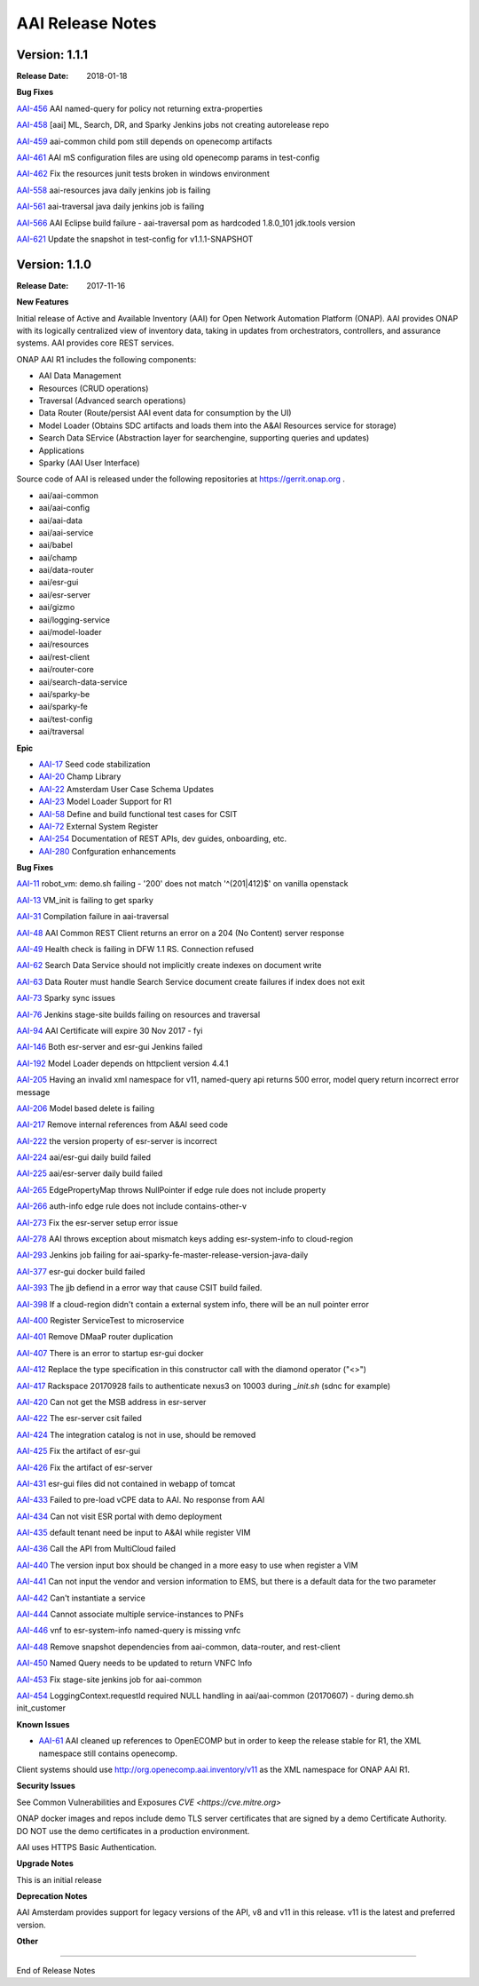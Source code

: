.. This work is licensed under a Creative Commons Attribution 4.0 International License.
.. http://creativecommons.org/licenses/by/4.0
.. Copyright 2017 AT&T Intellectual Property.  All rights reserved.


AAI Release Notes
==================		   

Version: 1.1.1
--------------

:Release Date: 2018-01-18

**Bug Fixes**

`AAI-456 <https://jira.onap.org/browse/AAI-456>`_
AAI named-query for policy not returning extra-properties

`AAI-458 <https://jira.onap.org/browse/AAI-458>`_
[aai] ML, Search, DR, and Sparky Jenkins jobs not creating autorelease repo

`AAI-459 <https://jira.onap.org/browse/AAI-459>`_
aai-common child pom still depends on openecomp artifacts

`AAI-461 <https://jira.onap.org/browse/AAI-461>`_
AAI mS configuration files are using old openecomp params in test-config

`AAI-462 <https://jira.onap.org/browse/AAI-462>`_
Fix the resources junit tests broken in windows environment

`AAI-558 <https://jira.onap.org/browse/AAI-558>`_
aai-resources java daily jenkins job is failing

`AAI-561 <https://jira.onap.org/browse/AAI-561>`_
aai-traversal java daily jenkins job is failing

`AAI-566 <https://jira.onap.org/browse/AAI-566>`_
AAI Eclipse build failure - aai-traversal pom as hardcoded 1.8.0_101 jdk.tools version

`AAI-621 <https://jira.onap.org/browse/AAI-621>`_
Update the snapshot in test-config for v1.1.1-SNAPSHOT
	       
Version: 1.1.0
--------------

:Release Date: 2017-11-16

**New Features**

Initial release of Active and Available Inventory (AAI) for Open Network Automation Platform (ONAP).  AAI provides ONAP with its logically centralized view of inventory data, taking in updates from orchestrators, controllers, and assurance systems.  AAI provides core REST services. 

ONAP AAI R1 includes the following components:

- AAI Data Management
- Resources (CRUD operations)
- Traversal (Advanced search operations)
- Data Router (Route/persist AAI event data for consumption by the UI)
- Model Loader (Obtains SDC artifacts and loads them into the A&AI Resources service for storage)
- Search Data SErvice (Abstraction layer for searchengine, supporting queries and updates)
- Applications
- Sparky (AAI User Interface)

Source code of AAI is released under the following repositories at https://gerrit.onap.org .

- aai/aai-common
- aai/aai-config
- aai/aai-data
- aai/aai-service
- aai/babel
- aai/champ
- aai/data-router
- aai/esr-gui
- aai/esr-server
- aai/gizmo
- aai/logging-service
- aai/model-loader
- aai/resources
- aai/rest-client
- aai/router-core
- aai/search-data-service
- aai/sparky-be
- aai/sparky-fe
- aai/test-config
- aai/traversal

**Epic**

- `AAI-17 <https://jira.onap.org/browse/AAI-17>`_ Seed code stabilization
- `AAI-20 <https://jira.onap.org/browse/AAI-20>`_ Champ Library
- `AAI-22 <https://jira.onap.org/browse/AAI-22>`_ Amsterdam User Case Schema Updates
- `AAI-23 <https://jira.onap.org/browse/AAI-23>`_ Model Loader Support for R1
- `AAI-58 <https://jira.onap.org/browse/AAI-58>`_ Define and build functional test cases for CSIT
- `AAI-72 <https://jira.onap.org/browse/AAI-72>`_ External System Register
- `AAI-254 <https://jira.onap.org/browse/AAI-254>`_ Documentation of REST APIs, dev guides, onboarding, etc.
- `AAI-280 <https://jira.onap.org/browse/AAI-280>`_ Confguration enhancements

**Bug Fixes**

`AAI-11 <https://jira.onap.org/browse/AAI-11>`_
robot_vm: demo.sh failing - '200' does not match '^(201|412)$' on vanilla openstack

`AAI-13 <https://jira.onap.org/browse/AAI-13>`_
VM_init is failing to get sparky

`AAI-31 <https://jira.onap.org/browse/AAI-31>`_
Compilation failure in aai-traversal

`AAI-48 <https://jira.onap.org/browse/AAI-48>`_
AAI Common REST Client returns an error on a 204 (No Content) server response

`AAI-49 <https://jira.onap.org/browse/AAI-49>`_
Health check is failing in DFW 1.1 RS. Connection refused

`AAI-62 <https://jira.onap.org/browse/AAI-62>`_
Search Data Service should not implicitly create indexes on document write

`AAI-63 <https://jira.onap.org/browse/AAI-63>`_
Data Router must handle Search Service document create failures if index does not exit

`AAI-73 <https://jira.onap.org/browse/AAI-73>`_
Sparky sync issues

`AAI-76 <https://jira.onap.org/browse/AAI-76>`_
Jenkins stage-site builds failing on resources and traversal

`AAI-94 <https://jira.onap.org/browse/AAI-94>`_
AAI Certificate will expire 30 Nov 2017 - fyi

`AAI-146 <https://jira.onap.org/browse/AAI-146>`_
Both esr-server and esr-gui Jenkins failed

`AAI-192 <https://jira.onap.org/browse/AAI-192>`_
Model Loader depends on httpclient version 4.4.1

`AAI-205 <https://jira.onap.org/browse/AAI-205>`_
Having an invalid xml namespace for v11, named-query api returns 500 error, model query return incorrect error message

`AAI-206 <https://jira.onap.org/browse/AAI-206>`_
Model based delete is failing

`AAI-217 <https://jira.onap.org/browse/AAI-217>`_
Remove internal references from A&AI seed code

`AAI-222 <https://jira.onap.org/browse/AAI-222>`_
the version property of esr-server is incorrect

`AAI-224 <https://jira.onap.org/browse/AAI-224>`_
aai/esr-gui daily build failed

`AAI-225 <https://jira.onap.org/browse/AAI-225>`_
aai/esr-server daily build failed

`AAI-265 <https://jira.onap.org/browse/AAI-265>`_
EdgePropertyMap throws NullPointer if edge rule does not include property

`AAI-266 <https://jira.onap.org/browse/AAI-266>`_
auth-info edge rule does not include contains-other-v

`AAI-273 <https://jira.onap.org/browse/AAI-273>`_
Fix the esr-server setup error issue

`AAI-278 <https://jira.onap.org/browse/AAI-278>`_
AAI throws exception about mismatch keys adding esr-system-info to cloud-region

`AAI-293 <https://jira.onap.org/browse/AAI-293>`_
Jenkins job failing for aai-sparky-fe-master-release-version-java-daily

`AAI-377 <https://jira.onap.org/browse/AAI-377>`_
esr-gui docker build failed

`AAI-393 <https://jira.onap.org/browse/AAI-393>`_
The jjb defiend in a error way that cause CSIT build failed.

`AAI-398 <https://jira.onap.org/browse/AAI-398>`_
If a cloud-region didn't contain a external system info, there will be an null pointer error

`AAI-400 <https://jira.onap.org/browse/AAI-400>`_
Register ServiceTest to microservice

`AAI-401 <https://jira.onap.org/browse/AAI-401>`_
Remove DMaaP router duplication

`AAI-407 <https://jira.onap.org/browse/AAI-407>`_
There is an error to startup esr-gui docker

`AAI-412 <https://jira.onap.org/browse/AAI-412>`_
Replace the type specification in this constructor call with the diamond operator ("<>")

`AAI-417 <https://jira.onap.org/browse/AAI-417>`_
Rackspace 20170928 fails to authenticate nexus3 on 10003 during *_init.sh* (sdnc for example)

`AAI-420 <https://jira.onap.org/browse/AAI-420>`_
Can not get the MSB address in esr-server

`AAI-422 <https://jira.onap.org/browse/AAI-422>`_
The esr-server csit failed

`AAI-424 <https://jira.onap.org/browse/AAI-424>`_
The integration catalog is not in use, should be removed

`AAI-425 <https://jira.onap.org/browse/AAI-425>`_
Fix the artifact of esr-gui

`AAI-426 <https://jira.onap.org/browse/AAI-426>`_
Fix the artifact of esr-server

`AAI-431 <https://jira.onap.org/browse/AAI-431>`_
esr-gui files did not contained in webapp of tomcat

`AAI-433 <https://jira.onap.org/browse/AAI-433>`_
Failed to pre-load vCPE data to AAI. No response from AAI

`AAI-434 <https://jira.onap.org/browse/AAI-434>`_
Can not visit ESR portal with demo deployment

`AAI-435 <https://jira.onap.org/browse/AAI-435>`_
default tenant need be input to A&AI while register VIM

`AAI-436 <https://jira.onap.org/browse/AAI-436>`_
Call the API from MultiCloud failed

`AAI-440 <https://jira.onap.org/browse/AAI-440>`_
The version input box should be changed in a more easy to use when register a VIM

`AAI-441 <https://jira.onap.org/browse/AAI-441>`_
Can not input the vendor and version information to EMS, but there is a default data for the two parameter

`AAI-442 <https://jira.onap.org/browse/AAI-442>`_
Can't instantiate a service

`AAI-444 <https://jira.onap.org/browse/AAI-444>`_
Cannot associate multiple service-instances to PNFs

`AAI-446 <https://jira.onap.org/browse/AAI-446>`_
vnf to esr-system-info named-query is missing vnfc

`AAI-448 <https://jira.onap.org/browse/AAI-448>`_
Remove snapshot dependencies from aai-common, data-router, and rest-client

`AAI-450 <https://jira.onap.org/browse/AAI-450>`_
Named Query needs to be updated to return VNFC Info

`AAI-453 <https://jira.onap.org/browse/AAI-453>`_
Fix stage-site jenkins job for aai-common

`AAI-454 <https://jira.onap.org/browse/AAI-454>`_
LoggingContext.requestId required NULL handling in aai/aai-common (20170607) - during demo.sh init_customer

**Known Issues**

- `AAI-61 <https://jira.onap.org/browse/AAI-61>`_ AAI cleaned up references to OpenECOMP but in order to keep the release stable for R1, the XML namespace still contains openecomp.
	  
Client systems should use http://org.openecomp.aai.inventory/v11 as the XML namespace for ONAP AAI R1.

**Security Issues**

See Common Vulnerabilities and Exposures `CVE <https://cve.mitre.org>`

ONAP docker images and repos include demo TLS server certificates that are signed by a demo Certificate Authority. DO NOT use the demo certificates in a production environment.

AAI uses HTTPS Basic Authentication.

**Upgrade Notes**

This is an initial release

**Deprecation Notes**

AAI Amsterdam provides support for legacy versions of the API, v8 and v11 in this release.  v11 is the latest and preferred version.

**Other**

===========

End of Release Notes
